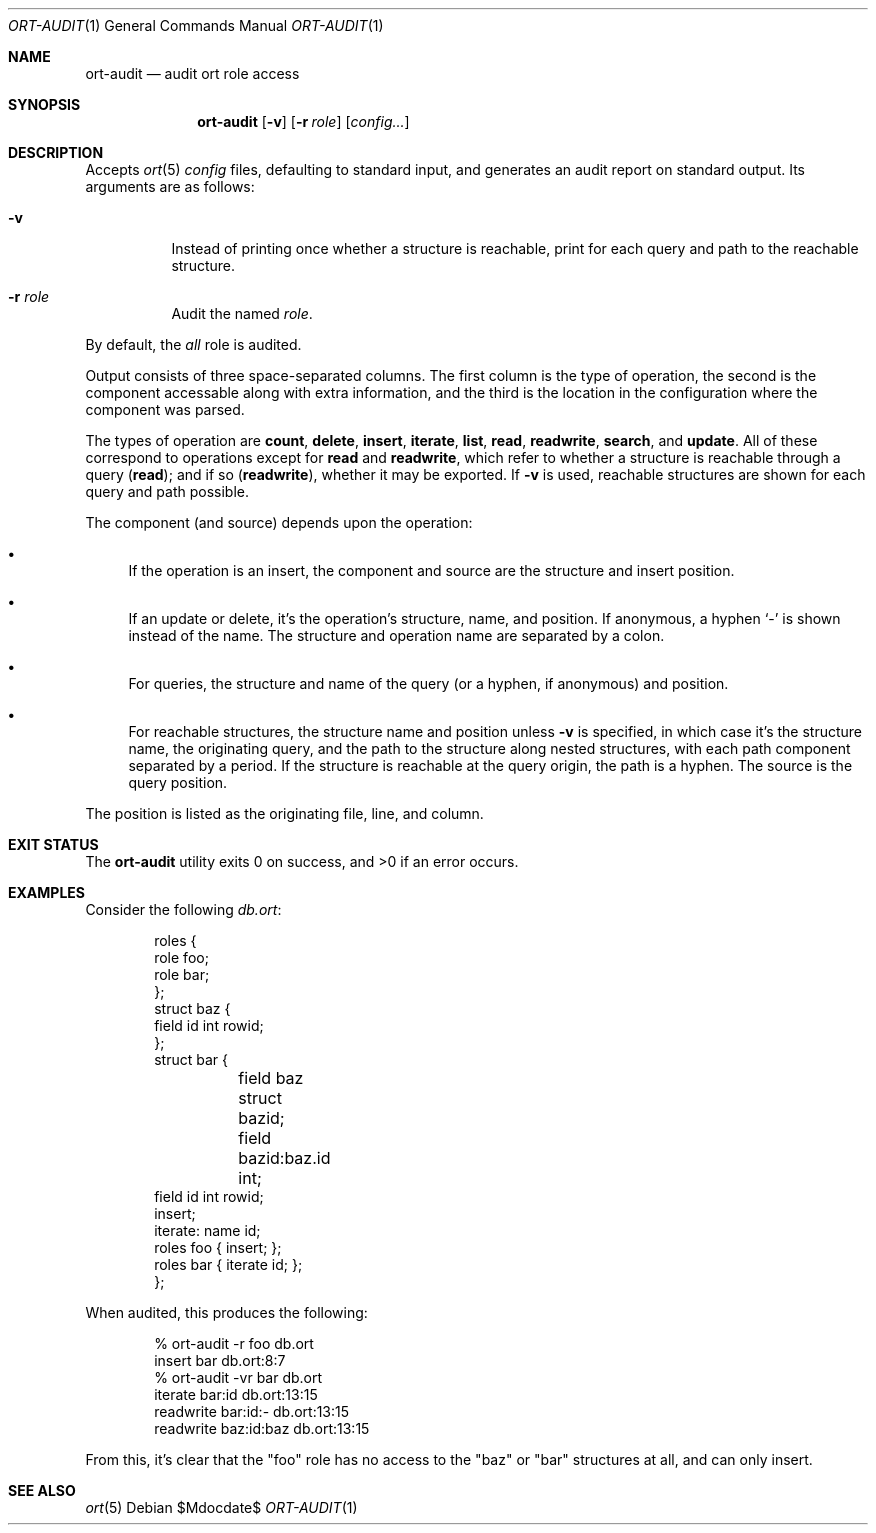 .\"	$OpenBSD$
.\"
.\" Copyright (c) 2017--2021 Kristaps Dzonsons <kristaps@bsd.lv>
.\"
.\" Permission to use, copy, modify, and distribute this software for any
.\" purpose with or without fee is hereby granted, provided that the above
.\" copyright notice and this permission notice appear in all copies.
.\"
.\" THE SOFTWARE IS PROVIDED "AS IS" AND THE AUTHOR DISCLAIMS ALL WARRANTIES
.\" WITH REGARD TO THIS SOFTWARE INCLUDING ALL IMPLIED WARRANTIES OF
.\" MERCHANTABILITY AND FITNESS. IN NO EVENT SHALL THE AUTHOR BE LIABLE FOR
.\" ANY SPECIAL, DIRECT, INDIRECT, OR CONSEQUENTIAL DAMAGES OR ANY DAMAGES
.\" WHATSOEVER RESULTING FROM LOSS OF USE, DATA OR PROFITS, WHETHER IN AN
.\" ACTION OF CONTRACT, NEGLIGENCE OR OTHER TORTIOUS ACTION, ARISING OUT OF
.\" OR IN CONNECTION WITH THE USE OR PERFORMANCE OF THIS SOFTWARE.
.\"
.Dd $Mdocdate$
.Dt ORT-AUDIT 1
.Os
.Sh NAME
.Nm ort-audit
.Nd audit ort role access
.Sh SYNOPSIS
.Nm ort-audit
.Op Fl v
.Op Fl r Ar role
.Op Ar config...
.Sh DESCRIPTION
Accepts
.Xr ort 5
.Ar config
files, defaulting to standard input,
and generates an audit report on standard output.
Its arguments are as follows:
.Bl -tag -width Ds
.It Fl v
Instead of printing once whether a structure is reachable, print for
each query and path to the reachable structure.
.It Fl r Ar role
Audit the named
.Ar role .
.El
.Pp
By default, the
.Ar all
role is audited.
.Pp
Output consists of three space-separated columns.
The first column is the type of operation, the second is the component
accessable along with extra information, and the third is the location
in the configuration where the component was parsed.
.Pp
The types of operation are
.Cm count ,
.Cm delete ,
.Cm insert ,
.Cm iterate ,
.Cm list ,
.Cm read ,
.Cm readwrite ,
.Cm search ,
and
.Cm update .
All of these correspond to operations except for
.Cm read
and
.Cm readwrite ,
which refer to whether a structure is reachable through a query
.Pq Cm read ;
and if so
.Pq Cm readwrite ,
whether it may be exported.
If
.Fl v
is used, reachable structures are shown for each query and path possible.
.Pp
The component (and source) depends upon the operation:
.Bl -bullet
.It
If the operation is an insert, the component and source are the
structure and insert position.
.It
If an update or delete, it's the operation's structure, name, and
position.
If anonymous, a hyphen
.Sq \-
is shown instead of the name.
The structure and operation name are separated by a colon.
.It
For queries, the structure and name of the query (or a hyphen, if
anonymous) and position.
.It
For reachable structures, the structure name and position unless
.Fl v
is specified, in which case it's the structure name, the originating
query, and the path to the structure along nested structures, with each
path component separated by a period.
If the structure is reachable at the query origin, the path is a hyphen.
The source is the query position.
.El
.Pp
The position is listed as the originating file, line, and column.
.\" The following requests should be uncommented and used where appropriate.
.\" .Sh CONTEXT
.\" For section 9 functions only.
.\" .Sh RETURN VALUES
.\" For sections 2, 3, and 9 function return values only.
.\" .Sh ENVIRONMENT
.\" For sections 1, 6, 7, and 8 only.
.Sh EXIT STATUS
.Ex -std
.Sh EXAMPLES
Consider the following
.Fa db.ort :
.Bd -literal -offset indent
roles {
        role foo;
        role bar;
};
struct baz {
        field id int rowid;
};
struct bar {
	field baz struct bazid;
	field bazid:baz.id int;
        field id int rowid;
        insert;
        iterate: name id;
        roles foo { insert; };
        roles bar { iterate id; };
};
.Ed
.Pp
When audited, this produces the following:
.Bd -literal -offset indent
% ort-audit -r foo db.ort
insert      bar  db.ort:8:7
% ort-audit -vr bar db.ort
iterate     bar:id      db.ort:13:15
readwrite   bar:id:-    db.ort:13:15
readwrite   baz:id:baz  db.ort:13:15
.Ed
.Pp
From this, it's clear that the
.Qq foo
role has no access to the
.Qq baz
or
.Qq bar
structures at all, and can only insert.
.\" .Sh DIAGNOSTICS
.\" For sections 1, 4, 6, 7, 8, and 9 printf/stderr messages only.
.\" .Sh ERRORS
.\" For sections 2, 3, 4, and 9 errno settings only.
.Sh SEE ALSO
.Xr ort 5
.\" .Sh STANDARDS
.\" .Sh HISTORY
.\" .Sh AUTHORS
.\" .Sh CAVEATS
.\" .Sh BUGS
